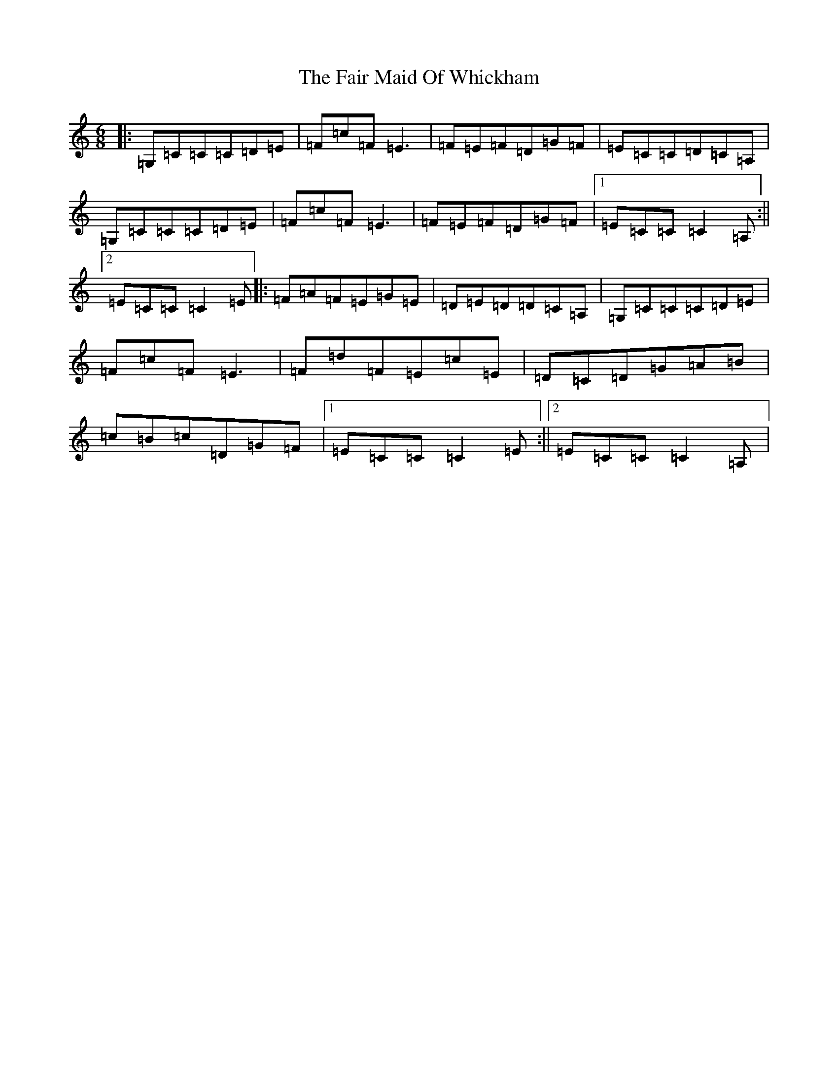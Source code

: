 X: 6310
T: Fair Maid Of Whickham, The
S: https://thesession.org/tunes/4807#setting4807
R: jig
M:6/8
L:1/8
K: C Major
|:=G,=C=C=C=D=E|=F=c=F=E3|=F=E=F=D=G=F|=E=C=C=D=C=A,|=G,=C=C=C=D=E|=F=c=F=E3|=F=E=F=D=G=F|1=E=C=C=C2=A,:||2=E=C=C=C2=E|:=F=A=F=E=G=E|=D=E=D=D=C=A,|=G,=C=C=C=D=E|=F=c=F=E3|=F=d=F=E=c=E|=D=C=D=G=A=B|=c=B=c=D=G=F|1=E=C=C=C2=E:||2=E=C=C=C2=A,|
